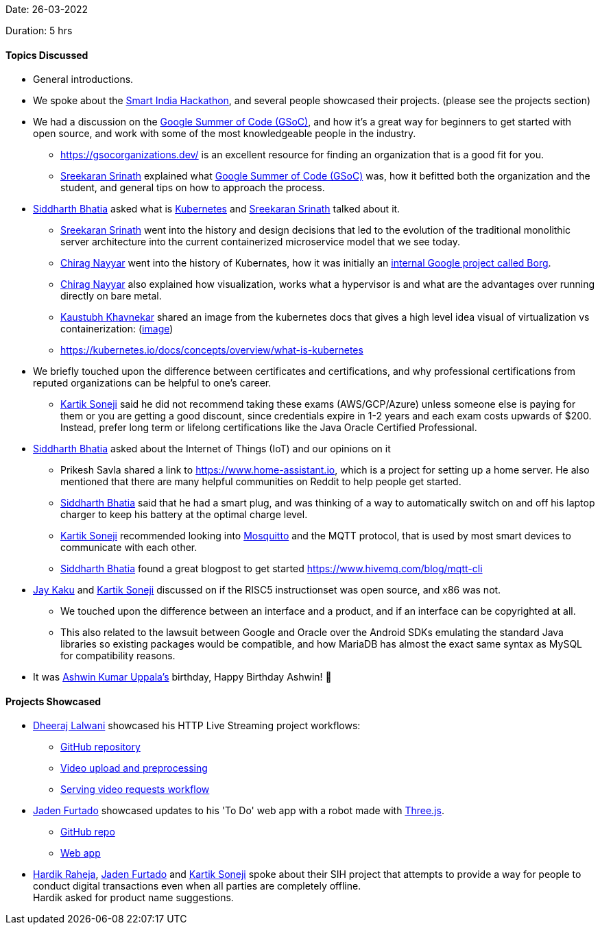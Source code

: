 Date: 26-03-2022

Duration: 5 hrs

==== Topics Discussed

* General introductions.

* We spoke about the link:https://twitter.com/SIH2022_MIC[Smart India Hackathon^], and several people showcased their projects. (please see the projects section)
* We had a discussion on the link:https://summerofcode.withgoogle.com[Google Summer of Code (GSoC)^], and how it's a great way for beginners to get started with open source, and work with some of the most knowledgeable people in the industry.
    ** https://gsocorganizations.dev/ is an excellent resource for finding an organization that is a good fit for you.
    ** link:https://twitter.com/skxrxn[Sreekaran Srinath^] explained what link:https://summerofcode.withgoogle.com[Google Summer of Code (GSoC)^] was, how it befitted both the organization and the student, and general tips on how to approach the process.
* link:https://twitter.com/Darth_Sid512[Siddharth Bhatia^] asked what is link:https://kubernetes.io[Kubernetes^] and link:https://twitter.com/skxrxn[Sreekaran Srinath^] talked about it.
    ** link:https://twitter.com/skxrxn[Sreekaran Srinath^] went into the history and design decisions that led to the evolution of the traditional monolithic server architecture into the current containerized microservice model that we see today.
    ** link:https://twitter.com/chiragnayyar[Chirag Nayyar^] went into the history of Kubernates, how it was initially an link:https://kubernetes.io/blog/2015/04/borg-predecessor-to-kubernetes[internal Google project called Borg^].
    ** link:https://twitter.com/chiragnayyar[Chirag Nayyar^] also explained how visualization, works what a hypervisor is and what are the advantages over running directly on bare metal.
    ** link:https://www.linkedin.com/in/kaustubhkhavnekar[Kaustubh Khavnekar^] shared an image from the kubernetes docs that gives a high level idea visual of virtualization vs containerization: (link:https://d33wubrfki0l68.cloudfront.net/26a177ede4d7b032362289c6fccd448fc4a91174/eb693/images/docs/container_evolution.svg[image^])
    ** https://kubernetes.io/docs/concepts/overview/what-is-kubernetes
* We briefly touched upon the difference between certificates and certifications, and why professional certifications from reputed organizations can be helpful to one's career.
    ** link:https://twitter.com/KartikSoneji_[Kartik Soneji^] said he did not recommend taking these exams (AWS/GCP/Azure) unless someone else is paying for them or you are getting a good discount, since credentials expire in 1-2 years and each exam costs upwards of $200. Instead, prefer long term or lifelong certifications like the Java Oracle Certified Professional.
* link:https://twitter.com/Darth_Sid512[Siddharth Bhatia^] asked about the Internet of Things (IoT) and our opinions on it
    ** Prikesh Savla shared a link to https://www.home-assistant.io, which is a project for setting up a home server. He also mentioned that there are many helpful communities on Reddit to help people get started.
    ** link:https://twitter.com/Darth_Sid512[Siddharth Bhatia^] said that he had a smart plug, and was thinking of a way to automatically switch on and off his laptop charger to keep his battery at the optimal charge level.
    ** link:https://twitter.com/KartikSoneji_[Kartik Soneji^] recommended looking into link:https://mosquitto.org[Mosquitto^] and the MQTT protocol, that is used by most smart devices to communicate with each other.
    ** link:https://twitter.com/Darth_Sid512[Siddharth Bhatia^] found a great blogpost to get started https://www.hivemq.com/blog/mqtt-cli
* link:https://twitter.com/kaku_jay[Jay Kaku^] and link:https://twitter.com/KartikSoneji_[Kartik Soneji^] discussed on if the RISC5 instructionset was open source, and x86 was not.
    ** We touched upon the difference between an interface and a product, and if an interface can be copyrighted at all.
    ** This also related to the lawsuit between Google and Oracle over the Android SDKs emulating the standard Java libraries so existing packages would be compatible, and how MariaDB has almost the exact same syntax as MySQL for compatibility reasons.
* It was link:https://twitter.com/ashwinexe[Ashwin Kumar Uppala's^] birthday, Happy Birthday Ashwin! &#129395;

==== Projects Showcased

* link:https://twitter.com/DhiruCodes[Dheeraj Lalwani^] showcased his HTTP Live Streaming project workflows:
   ** link:https://github.com/Chirag-And-Dheeraj/video-streaming-server[GitHub repository^]
   ** link:https://github.com/Chirag-And-Dheeraj/video-streaming-server/blob/main/documentation/workflows/video-upload-and-preprocessing.png[Video upload and preprocessing^]
   ** link:https://github.com/Chirag-And-Dheeraj/video-streaming-server/blob/main/documentation/workflows/serve-video-requests.png[Serving video requests workflow^]
* link:https://twitter.com/furtado_jaden[Jaden Furtado^] showcased updates to his 'To Do' web app with a robot made with link:https://threejs.org[Three.js^].
    ** link:https://github.com/jadenfurtado/toDoApp[GitHub repo^]
    ** link:https://jadenfurtado.github.io/toDoApp/taskList.html[Web app^]
* link:https://twitter.com/hardikraheja[Hardik Raheja^], link:https://twitter.com/furtado_jaden[Jaden Furtado^] and link:https://twitter.com/KartikSoneji_[Kartik Soneji^] spoke about their SIH project that attempts to provide a way for people to conduct digital transactions even when all parties are completely offline. +
  Hardik asked for product name suggestions.

